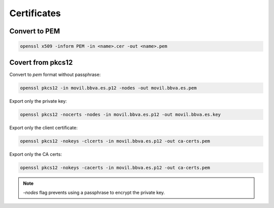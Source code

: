 .. certificates_

Certificates
############

Convert to PEM
==============

.. code-block:: bash

    openssl x509 -inform PEM -in <name>.cer -out <name>.pem

Covert from pkcs12
==================

Convert to *pem* format without passphrase:

.. code-block:: bash

    openssl pkcs12 -in movil.bbva.es.p12 -nodes -out movil.bbva.es.pem

Export only the private key:

.. code-block:: bash

    openssl pkcs12 -nocerts -nodes -in movil.bbva.es.p12 -out movil.bbva.es.key

Export only the client certificate:

.. code-block:: bash

    openssl pkcs12 -nokeys -clcerts -in movil.bbva.es.p12 -out ca-certs.pem

Export only the CA certs:

.. code-block:: bash

    openssl pkcs12 -nokeys -cacerts -in movil.bbva.es.p12 -out ca-certs.pem

.. note::

    `-nodes` flag prevents using a passphrase to encrypt the private key.
